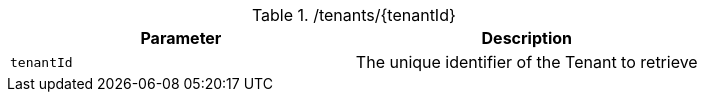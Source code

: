 .+/tenants/{tenantId}+
|===
|Parameter|Description

|`+tenantId+`
|The unique identifier of the Tenant to retrieve

|===